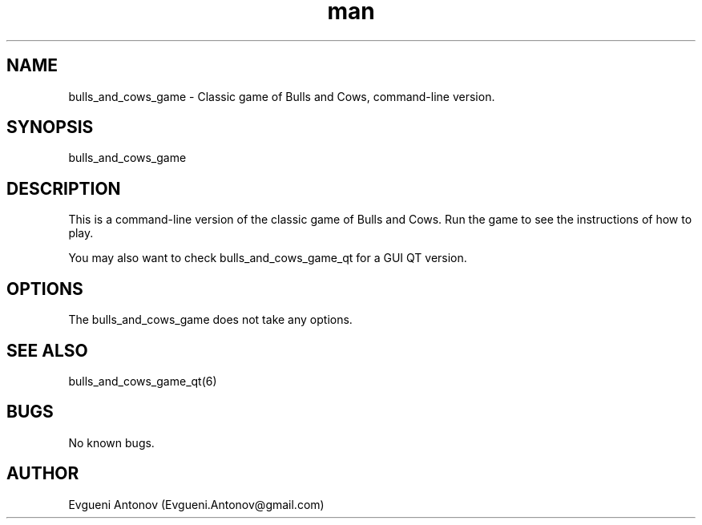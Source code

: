 .\" Manpage for bulls_and_cows_game
.\" Contact Evgueni.Antonov@gmail.com to correct errors or typos.
.TH man 6 "11 February 2024" "1.0" "bulls_and_cows_game man page"
.SH NAME
bulls_and_cows_game - Classic game of Bulls and Cows, command-line version.
.SH SYNOPSIS
bulls_and_cows_game
.SH DESCRIPTION
This is a command-line version of the classic game of Bulls and Cows. Run the game to see the instructions of how to play.

You may also want to check bulls_and_cows_game_qt for a GUI QT version.
.SH OPTIONS
The bulls_and_cows_game does not take any options.
.SH SEE ALSO
bulls_and_cows_game_qt(6)
.SH BUGS
No known bugs.
.SH AUTHOR
Evgueni Antonov (Evgueni.Antonov@gmail.com)
